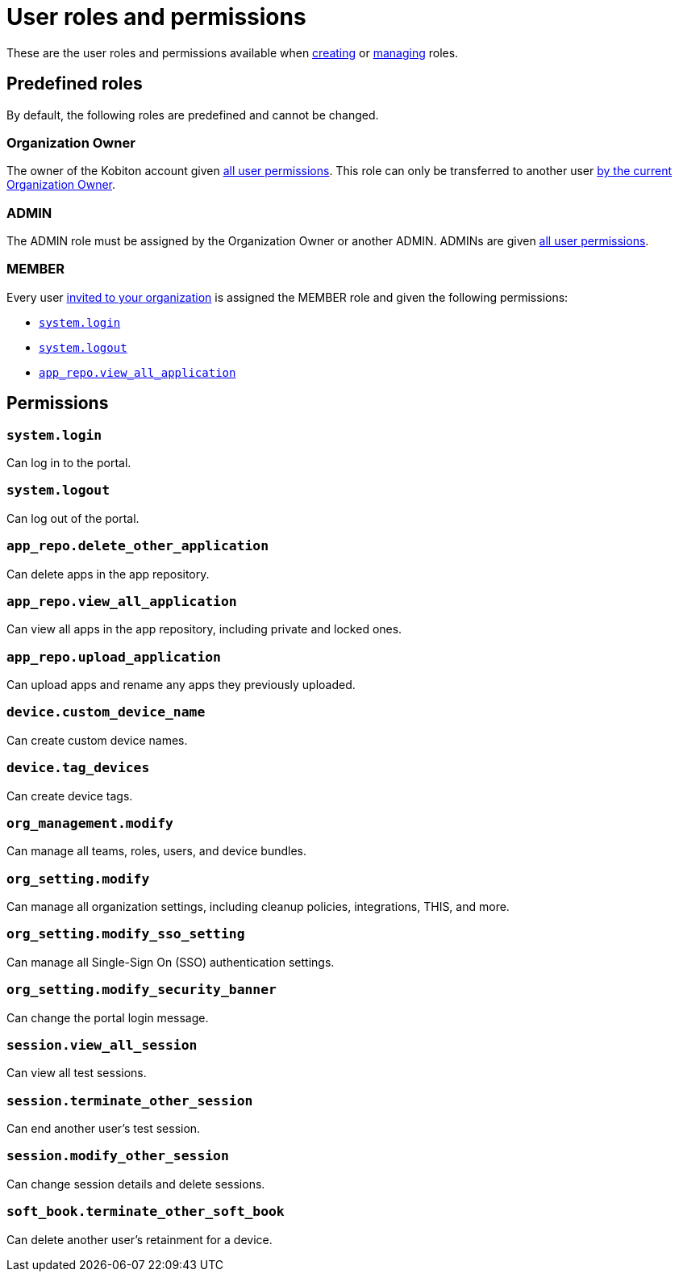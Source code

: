 = User roles and permissions
:navtitle: Roles and permissions

These are the user roles and permissions available when xref:roles/create-a-role.adoc[creating] or xref:roles/manage-roles.adoc#_set_permissions[managing] roles.

== Predefined roles

By default, the following roles are predefined and cannot be changed.

=== Organization Owner

The owner of the Kobiton account given xref:_permissions[all user permissions]. This role can only be transferred to another user xref:transfer-an-organization.adoc[by the current Organization Owner].

=== ADMIN

The ADMIN role must be assigned by the Organization Owner or another ADMIN.  ADMINs are given xref:_permissions[all user permissions].

=== MEMBER

Every user xref:users/invite-a-user.adoc[invited to your organization] is assigned the MEMBER role and given the following permissions:

* xref:_system_login[]
* xref:_system_logout[]
* xref:_app_repo_view_all_application[]

[#_permissions]
== Permissions

[#_system_login]
=== `system.login`

Can log in to the portal.

[#_system_logout]
=== `system.logout`

Can log out of the portal.

=== `app_repo.delete_other_application`

Can delete apps in the app repository.

[#_app_repo_view_all_application]
=== `app_repo.view_all_application`

Can view all apps in the app repository, including private and locked ones.

=== `app_repo.upload_application`

Can upload apps and rename any apps they previously uploaded.

=== `device.custom_device_name`

Can create custom device names.

=== `device.tag_devices`

Can create device tags.

=== `org_management.modify`

Can manage all teams, roles, users, and device bundles.

=== `org_setting.modify`

Can manage all organization settings, including cleanup policies, integrations, THIS, and more.

=== `org_setting.modify_sso_setting`

Can manage all Single-Sign On (SSO) authentication settings.

[#_org_setting_modify_security_banner]
=== `org_setting.modify_security_banner`

Can change the portal login message.

=== `session.view_all_session`

Can view all test sessions.

=== `session.terminate_other_session`

Can end another user's test session.

=== `session.modify_other_session`

Can change session details and delete sessions.

=== `soft_book.terminate_other_soft_book`

Can delete another user's retainment for a device.
